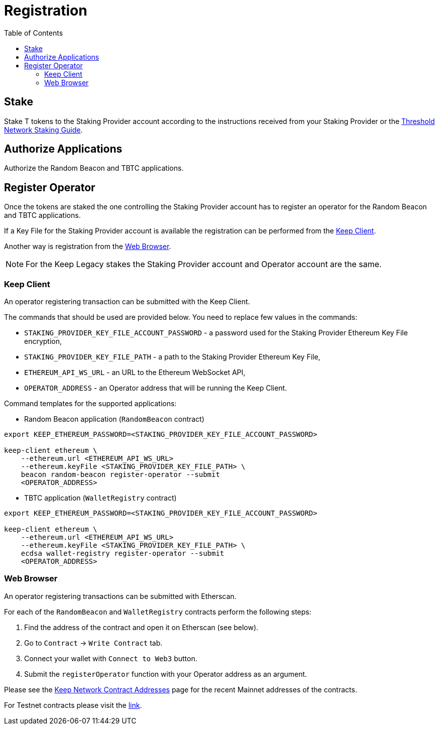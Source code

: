 :toc: left
:toclevels: 3
:sectanchors: true
:sectids: true
:source-highlighter: rouge
:icons: font

= Registration

== Stake

Stake T tokens to the Staking Provider account according to the instructions
received from your Staking Provider or 
the link:https://docs.threshold.network/guides/migrating-legacy-stakes[Threshold Network Staking Guide].

== Authorize Applications

Authorize the Random Beacon and TBTC applications.

// TODO: Add instruction

[#register-operator]
== Register Operator

Once the tokens are staked the one controlling the Staking Provider account has to
register an operator for the Random Beacon and TBTC applications.

If a Key File for the Staking Provider account is available the registration
can be performed from the <<register-operator-client>>.

Another way is registration from the <<register-operator-web>>.

NOTE: For the Keep Legacy stakes the Staking Provider account and Operator account are
the same.

[#register-operator-client]
=== Keep Client

An operator registering transaction can be submitted with the Keep Client.

The commands that should be used are provided below.
You need to replace few values in the commands:

* `STAKING_PROVIDER_KEY_FILE_ACCOUNT_PASSWORD` - a password used for the Staking Provider
Ethereum Key File encryption,

* `STAKING_PROVIDER_KEY_FILE_PATH` - a path to the Staking Provider Ethereum
Key File,

* `ETHEREUM_API_WS_URL` - an URL to the Ethereum WebSocket API,

* `OPERATOR_ADDRESS` - an Operator address that will be running the Keep Client.


Command templates for the supported applications:

* Random Beacon application (`RandomBeacon` contract)

[source,bash]
----
export KEEP_ETHEREUM_PASSWORD=<STAKING_PROVIDER_KEY_FILE_ACCOUNT_PASSWORD>

keep-client ethereum \
    --ethereum.url <ETHEREUM_API_WS_URL>
    --ethereum.keyFile <STAKING_PROVIDER_KEY_FILE_PATH> \
    beacon random-beacon register-operator --submit
    <OPERATOR_ADDRESS>
----

* TBTC application (`WalletRegistry` contract)

[source,bash]
----
export KEEP_ETHEREUM_PASSWORD=<STAKING_PROVIDER_KEY_FILE_ACCOUNT_PASSWORD>

keep-client ethereum \
    --ethereum.url <ETHEREUM_API_WS_URL>
    --ethereum.keyFile <STAKING_PROVIDER_KEY_FILE_PATH> \
    ecdsa wallet-registry register-operator --submit
    <OPERATOR_ADDRESS>
----

[#register-operator-web]
=== Web Browser

An operator registering transactions can be submitted with Etherscan.

For each of the `RandomBeacon` and `WalletRegistry` contracts perform the following steps:

1. Find the address of the contract and open it on Etherscan (see below).

2. Go to `Contract` -> `Write Contract` tab.

3. Connect your wallet with `Connect to Web3` button.

4. Submit the `registerOperator` function with your Operator address as an argument.

Please see the 
link:https://docs.threshold.network/extras/contract-addresses#keep-network-contracts[Keep Network Contract Addresses]
page for the recent Mainnet addresses of the contracts.
// TODO: Add section with the Keep Network contracts addresses to the Threshold Network docs.

For Testnet contracts please visit the xref:./run-keep-node.adoc#testnet-contracts[link].
